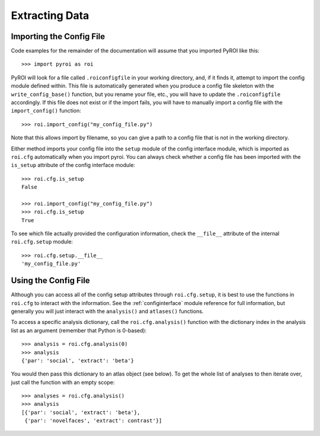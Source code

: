 .. _extracting_data:

===============
Extracting Data
===============

Importing the Config File
-------------------------

Code examples for the remainder of the documentation will assume that you 
imported PyROI like this::

    >>> import pyroi as roi

PyROI will look for a file called ``.roiconfigfile`` in your working directory,
and, if it finds it, attempt to import the config module defined within.  This
file is automatically generated when you produce a config file skeleton with the
``write_config_base()`` function, but you rename your file, etc., you will have 
to update the ``.roiconfigfile`` accordingly.  If this file does not exist or 
if the import fails, you will have to manually import a config file with the
``import_config()`` function::

    >>> roi.import_config("my_config_file.py")

Note that this allows import by filename, so you can give a path to a config
file that is not in the working directory.

Either method imports your config file into the ``setup`` module of the
config interface module, which is imported as ``roi.cfg`` automatically
when you import pyroi.  You can always check whether a config file has
been imported with the ``is_setup`` attribute of the config interface 
module::

    >>> roi.cfg.is_setup
    False

    >>> roi.import_config("my_config_file.py")
    >>> roi.cfg.is_setup
    True

To see which file actually provided the configuration information, check
the ``__file__`` attribute of the internal ``roi.cfg.setup`` module::

    >>> roi.cfg.setup.__file__
    'my_config_file.py'

Using the Config File
---------------------

Although you can access all of the config setup attributes through ``roi.cfg.setup``, 
it is best to use the functions in ``roi.cfg`` to interact with the information.  See
the :ref:`configinterface` module reference for full information, but generally you will
just interact with the ``analysis()`` and ``atlases()`` functions.

To access a specific analysis dictionary, call the ``roi.cfg.analysis()`` function with
the dictionary index in the analysis list as an argument (remember that Python is 0-based)::

    >>> analysis = roi.cfg.analysis(0)
    >>> analysis
    {'par': 'social', 'extract': 'beta'}

You would then pass this dictionary to an atlas object (see below).  To get the whole
list of analyses to then iterate over, just call the function with an empty scope::

    >>> analyses = roi.cfg.analysis()
    >>> analysis
    [{'par': 'social', 'extract': 'beta'},
     {'par': 'novelfaces', 'extract': contrast'}]




